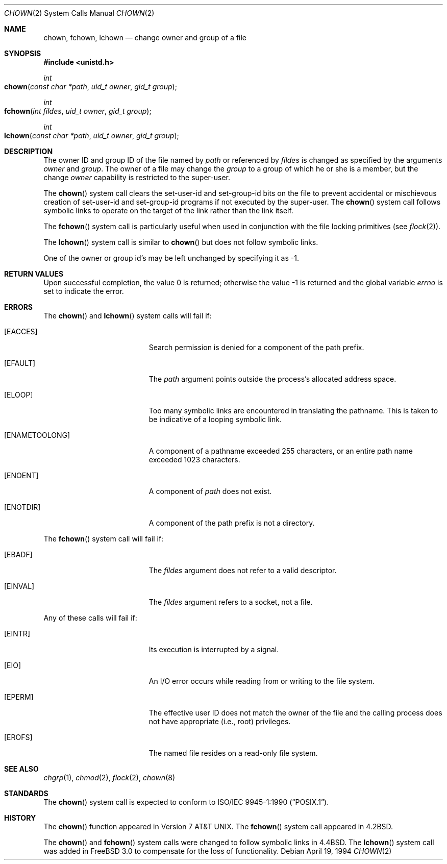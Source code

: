 .\" Copyright (c) 1980, 1991, 1993, 1994
.\"	The Regents of the University of California.  All rights reserved.
.\"
.\" Redistribution and use in source and binary forms, with or without
.\" modification, are permitted provided that the following conditions
.\" are met:
.\" 1. Redistributions of source code must retain the above copyright
.\"    notice, this list of conditions and the following disclaimer.
.\" 2. Redistributions in binary form must reproduce the above copyright
.\"    notice, this list of conditions and the following disclaimer in the
.\"    documentation and/or other materials provided with the distribution.
.\" 3. All advertising materials mentioning features or use of this software
.\"    must display the following acknowledgement:
.\"	This product includes software developed by the University of
.\"	California, Berkeley and its contributors.
.\" 4. Neither the name of the University nor the names of its contributors
.\"    may be used to endorse or promote products derived from this software
.\"    without specific prior written permission.
.\"
.\" THIS SOFTWARE IS PROVIDED BY THE REGENTS AND CONTRIBUTORS ``AS IS'' AND
.\" ANY EXPRESS OR IMPLIED WARRANTIES, INCLUDING, BUT NOT LIMITED TO, THE
.\" IMPLIED WARRANTIES OF MERCHANTABILITY AND FITNESS FOR A PARTICULAR PURPOSE
.\" ARE DISCLAIMED.  IN NO EVENT SHALL THE REGENTS OR CONTRIBUTORS BE LIABLE
.\" FOR ANY DIRECT, INDIRECT, INCIDENTAL, SPECIAL, EXEMPLARY, OR CONSEQUENTIAL
.\" DAMAGES (INCLUDING, BUT NOT LIMITED TO, PROCUREMENT OF SUBSTITUTE GOODS
.\" OR SERVICES; LOSS OF USE, DATA, OR PROFITS; OR BUSINESS INTERRUPTION)
.\" HOWEVER CAUSED AND ON ANY THEORY OF LIABILITY, WHETHER IN CONTRACT, STRICT
.\" LIABILITY, OR TORT (INCLUDING NEGLIGENCE OR OTHERWISE) ARISING IN ANY WAY
.\" OUT OF THE USE OF THIS SOFTWARE, EVEN IF ADVISED OF THE POSSIBILITY OF
.\" SUCH DAMAGE.
.\"
.\"     @(#)chown.2	8.4 (Berkeley) 4/19/94
.\"
.Dd April 19, 1994
.Dt CHOWN 2
.Os
.Sh NAME
.Nm chown ,
.Nm fchown ,
.Nm lchown
.Nd change owner and group of a file
.Sh SYNOPSIS
.In unistd.h
.Ft int
.Fo chown
.Fa "const char *path"
.Fa "uid_t owner"
.Fa "gid_t group"
.Fc
.Ft int
.Fo fchown
.Fa "int fildes"
.Fa "uid_t owner"
.Fa "gid_t group"
.Fc
.Ft int
.Fo lchown
.Fa "const char *path"
.Fa "uid_t owner"
.Fa "gid_t group"
.Fc
.Sh DESCRIPTION
The owner ID and group ID of the file
named by
.Fa path
or referenced by
.Fa fildes
is changed as specified by the arguments
.Fa owner
and
.Fa group .
The owner of a file may change the
.Fa group
to a group of which
he or she is a member,
but the change
.Fa owner
capability is restricted to the super-user.
.Pp
The
.Fn chown
system call
clears the set-user-id and set-group-id bits
on the file
to prevent accidental or mischievous creation of
set-user-id and set-group-id programs if not executed
by the super-user.
The
.Fn chown
system call
follows symbolic links to operate on the target of the link
rather than the link itself.
.Pp
The
.Fn fchown
system call
is particularly useful when used in conjunction
with the file locking primitives (see
.Xr flock 2 ) .
.Pp
The
.Fn lchown
system call is similar to
.Fn chown
but does not follow symbolic links.
.Pp
One of the owner or group id's
may be left unchanged by specifying it as -1.
.Sh RETURN VALUES
.Rv -std
.Sh ERRORS
.Pp
The
.Fn chown
and
.Fn lchown
system calls will fail if:
.Bl -tag -width Er
.\" ==========
.It Bq Er EACCES
Search permission is denied for a component of the path prefix.
.It Bq Er EFAULT
The
.Fa path
argument
points outside the process's allocated address space.
.\" ==========
.It Bq Er ELOOP
Too many symbolic links are encountered in translating the pathname.
This is taken to be indicative of a looping symbolic link.
.\" ==========
.It Bq Er ENAMETOOLONG
A component of a pathname exceeded 255 characters,
or an entire path name exceeded 1023 characters.
.\" ==========
.It Bq Er ENOENT
A component of
.Fa path
does not exist.
.\" ==========
.It Bq Er ENOTDIR
A component of the path prefix is not a directory.
.El
.Pp
The
.Fn fchown
system call will fail if:
.Bl -tag -width Er
.\" ==========
.It Bq Er EBADF
The
.Fa fildes
argument
does not refer to a valid descriptor.
.\" ==========
.It Bq Er EINVAL
The
.Fa fildes
argument
refers to a socket, not a file.
.El
.Pp
Any of these calls will fail if:
.Bl -tag -width Er
.\" ==========
.It Bq Er EINTR
Its execution is interrupted by a signal.
.\" ==========
.It Bq Er EIO
An I/O error occurs while reading from or writing to the file system.
.\" ==========
.It Bq Er EPERM
The effective user ID does not match the owner of the file
and the calling process does not have appropriate (i.e., root) privileges.
.\" ==========
.It Bq Er EROFS
The named file resides on a read-only file system.
.El
.Sh SEE ALSO
.Xr chgrp 1 ,
.Xr chmod 2 ,
.Xr flock 2 ,
.Xr chown 8
.Sh STANDARDS
The
.Fn chown
system call is expected to conform to
.St -p1003.1-90 .
.Sh HISTORY
The
.Fn chown
function appeared in
.At v7 .
The
.Fn fchown
system call appeared in
.Bx 4.2 .
.Pp
The
.Fn chown
and
.Fn fchown
system calls were changed to follow symbolic links in
.Bx 4.4 .
The
.Fn lchown
system call was added in
.Fx 3.0
to compensate for the loss of functionality.
